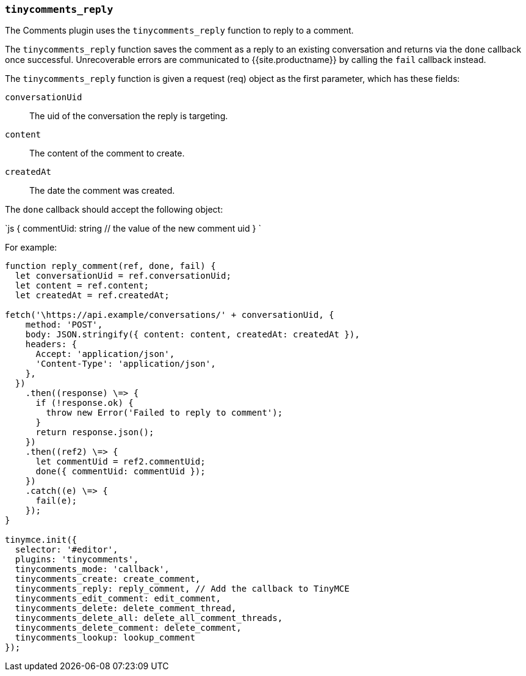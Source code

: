 === `tinycomments_reply`

The Comments plugin uses the `tinycomments_reply` function to reply to a comment.

The `tinycomments_reply` function saves the comment as a reply to an existing conversation and returns via the `done` callback once successful. Unrecoverable errors are communicated to {{site.productname}} by calling the `fail` callback instead.

The `tinycomments_reply` function is given a request (req) object as the first parameter, which has these fields:

`conversationUid`:: The uid of the conversation the reply is targeting.

`content`:: The content of the comment to create.

`createdAt`:: The date the comment was created.

The `done` callback should accept the following object:

`js
{
  commentUid: string // the value of the new comment uid
}
`

For example:

```js
function reply_comment(ref, done, fail) {
  let conversationUid = ref.conversationUid;
  let content = ref.content;
  let createdAt = ref.createdAt;

fetch('\https://api.example/conversations/' + conversationUid, {
    method: 'POST',
    body: JSON.stringify({ content: content, createdAt: createdAt }),
    headers: {
      Accept: 'application/json',
      'Content-Type': 'application/json',
    },
  })
    .then((response) \=> {
      if (!response.ok) {
        throw new Error('Failed to reply to comment');
      }
      return response.json();
    })
    .then((ref2) \=> {
      let commentUid = ref2.commentUid;
      done({ commentUid: commentUid });
    })
    .catch((e) \=> {
      fail(e);
    });
}

tinymce.init({
  selector: '#editor',
  plugins: 'tinycomments',
  tinycomments_mode: 'callback',
  tinycomments_create: create_comment,
  tinycomments_reply: reply_comment, // Add the callback to TinyMCE
  tinycomments_edit_comment: edit_comment,
  tinycomments_delete: delete_comment_thread,
  tinycomments_delete_all: delete_all_comment_threads,
  tinycomments_delete_comment: delete_comment,
  tinycomments_lookup: lookup_comment
});
```
